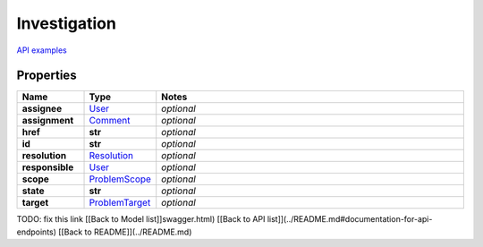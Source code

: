 Investigation
#########

`API examples <../../teamcity_models/Investigation.html>`_

Properties
----------
.. list-table::
   :widths: 15 15 70
   :header-rows: 1

   * - Name
     - Type
     - Notes
   * - **assignee**
     -  `User <./User.html>`_
     - `optional` 
   * - **assignment**
     -  `Comment <./Comment.html>`_
     - `optional` 
   * - **href**
     - **str**
     - `optional` 
   * - **id**
     - **str**
     - `optional` 
   * - **resolution**
     -  `Resolution <./Resolution.html>`_
     - `optional` 
   * - **responsible**
     -  `User <./User.html>`_
     - `optional` 
   * - **scope**
     -  `ProblemScope <./ProblemScope.html>`_
     - `optional` 
   * - **state**
     - **str**
     - `optional` 
   * - **target**
     -  `ProblemTarget <./ProblemTarget.html>`_
     - `optional` 


TODO: fix this link
[[Back to Model list]]swagger.html) [[Back to API list]](../README.md#documentation-for-api-endpoints) [[Back to README]](../README.md)



